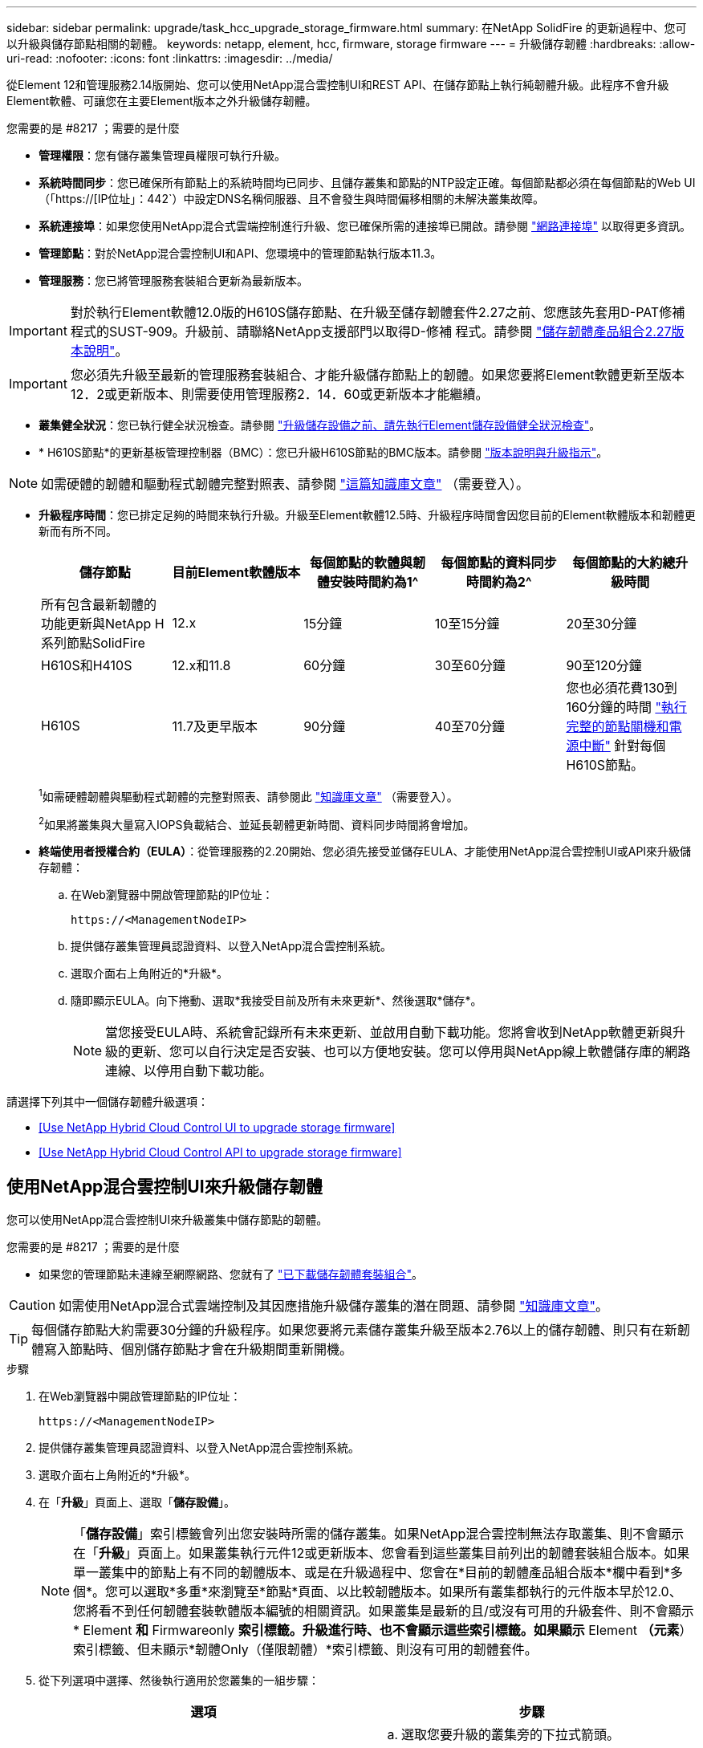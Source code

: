 ---
sidebar: sidebar 
permalink: upgrade/task_hcc_upgrade_storage_firmware.html 
summary: 在NetApp SolidFire 的更新過程中、您可以升級與儲存節點相關的韌體。 
keywords: netapp, element, hcc, firmware, storage firmware 
---
= 升級儲存韌體
:hardbreaks:
:allow-uri-read: 
:nofooter: 
:icons: font
:linkattrs: 
:imagesdir: ../media/


[role="lead"]
從Element 12和管理服務2.14版開始、您可以使用NetApp混合雲控制UI和REST API、在儲存節點上執行純韌體升級。此程序不會升級Element軟體、可讓您在主要Element版本之外升級儲存韌體。

.您需要的是 #8217 ；需要的是什麼
* *管理權限*：您有儲存叢集管理員權限可執行升級。
* *系統時間同步*：您已確保所有節點上的系統時間均已同步、且儲存叢集和節點的NTP設定正確。每個節點都必須在每個節點的Web UI（「https://[IP位址」：442`）中設定DNS名稱伺服器、且不會發生與時間偏移相關的未解決叢集故障。
* *系統連接埠*：如果您使用NetApp混合式雲端控制進行升級、您已確保所需的連接埠已開啟。請參閱 link:../storage/reference_prereq_network_port_requirements.html["網路連接埠"] 以取得更多資訊。
* *管理節點*：對於NetApp混合雲控制UI和API、您環境中的管理節點執行版本11.3。
* *管理服務*：您已將管理服務套裝組合更新為最新版本。



IMPORTANT: 對於執行Element軟體12.0版的H610S儲存節點、在升級至儲存韌體套件2.27之前、您應該先套用D-PAT修補 程式的SUST-909。升級前、請聯絡NetApp支援部門以取得D-修補 程式。請參閱 link:http://docs.netapp.com/us-en/hci/docs/rn_storage_firmware_2.27.html["儲存韌體產品組合2.27版本說明"^]。


IMPORTANT: 您必須先升級至最新的管理服務套裝組合、才能升級儲存節點上的韌體。如果您要將Element軟體更新至版本12．2或更新版本、則需要使用管理服務2．14．60或更新版本才能繼續。

* *叢集健全狀況*：您已執行健全狀況檢查。請參閱 link:task_hcc_upgrade_element_prechecks.html["升級儲存設備之前、請先執行Element儲存設備健全狀況檢查"]。
* * H610S節點*的更新基板管理控制器（BMC）：您已升級H610S節點的BMC版本。請參閱 link:https://docs.netapp.com/us-en/hci/docs/rn_H610S_BMC_3.84.07.html["版本說明與升級指示"^]。



NOTE: 如需硬體的韌體和驅動程式韌體完整對照表、請參閱 https://kb.netapp.com/Advice_and_Troubleshooting/Hybrid_Cloud_Infrastructure/NetApp_HCI/Firmware_and_driver_versions_in_NetApp_HCI_and_NetApp_Element_software["這篇知識庫文章"^] （需要登入）。

[[storage-firmware-upgrade]]
* *升級程序時間*：您已排定足夠的時間來執行升級。升級至Element軟體12.5時、升級程序時間會因您目前的Element軟體版本和韌體更新而有所不同。
+
[cols="20,20,20,20,20"]
|===
| 儲存節點 | 目前Element軟體版本 | 每個節點的軟體與韌體安裝時間約為1^ | 每個節點的資料同步時間約為2^ | 每個節點的大約總升級時間 


| 所有包含最新韌體的功能更新與NetApp H系列節點SolidFire | 12.x | 15分鐘 | 10至15分鐘 | 20至30分鐘 


| H610S和H410S | 12.x和11.8 | 60分鐘 | 30至60分鐘 | 90至120分鐘 


| H610S | 11.7及更早版本 | 90分鐘 | 40至70分鐘 | 您也必須花費130到160分鐘的時間 https://kb.netapp.com/Advice_and_Troubleshooting/Hybrid_Cloud_Infrastructure/H_Series/NetApp_H610S_storage_node_power_off_and_on_procedure["執行完整的節點關機和電源中斷"^] 針對每個H610S節點。 
|===
+
^1^如需硬體韌體與驅動程式韌體的完整對照表、請參閱此 https://kb.netapp.com/Advice_and_Troubleshooting/Hybrid_Cloud_Infrastructure/NetApp_HCI/Firmware_and_driver_versions_in_NetApp_HCI_and_NetApp_Element_software["知識庫文章"^] （需要登入）。

+
^2^如果將叢集與大量寫入IOPS負載結合、並延長韌體更新時間、資料同步時間將會增加。

* *終端使用者授權合約（EULA）*：從管理服務的2.20開始、您必須先接受並儲存EULA、才能使用NetApp混合雲控制UI或API來升級儲存韌體：
+
.. 在Web瀏覽器中開啟管理節點的IP位址：
+
[listing]
----
https://<ManagementNodeIP>
----
.. 提供儲存叢集管理員認證資料、以登入NetApp混合雲控制系統。
.. 選取介面右上角附近的*升級*。
.. 隨即顯示EULA。向下捲動、選取*我接受目前及所有未來更新*、然後選取*儲存*。
+

NOTE: 當您接受EULA時、系統會記錄所有未來更新、並啟用自動下載功能。您將會收到NetApp軟體更新與升級的更新、您可以自行決定是否安裝、也可以方便地安裝。您可以停用與NetApp線上軟體儲存庫的網路連線、以停用自動下載功能。





請選擇下列其中一個儲存韌體升級選項：

* <<Use NetApp Hybrid Cloud Control UI to upgrade storage firmware>>
* <<Use NetApp Hybrid Cloud Control API to upgrade storage firmware>>




== 使用NetApp混合雲控制UI來升級儲存韌體

您可以使用NetApp混合雲控制UI來升級叢集中儲存節點的韌體。

.您需要的是 #8217 ；需要的是什麼
* 如果您的管理節點未連線至網際網路、您就有了 https://mysupport.netapp.com/site/products/all/details/element-software/downloads-tab/download/62654/Storage_Firmware_Bundle["已下載儲存韌體套裝組合"^]。



CAUTION: 如需使用NetApp混合式雲端控制及其因應措施升級儲存叢集的潛在問題、請參閱 https://kb.netapp.com/Advice_and_Troubleshooting/Hybrid_Cloud_Infrastructure/NetApp_HCI/Potential_issues_and_workarounds_when_running_storage_upgrades_using_NetApp_Hybrid_Cloud_Control["知識庫文章"^]。


TIP: 每個儲存節點大約需要30分鐘的升級程序。如果您要將元素儲存叢集升級至版本2.76以上的儲存韌體、則只有在新韌體寫入節點時、個別儲存節點才會在升級期間重新開機。

.步驟
. 在Web瀏覽器中開啟管理節點的IP位址：
+
[listing]
----
https://<ManagementNodeIP>
----
. 提供儲存叢集管理員認證資料、以登入NetApp混合雲控制系統。
. 選取介面右上角附近的*升級*。
. 在「*升級*」頁面上、選取「*儲存設備*」。
+

NOTE: 「*儲存設備*」索引標籤會列出您安裝時所需的儲存叢集。如果NetApp混合雲控制無法存取叢集、則不會顯示在「*升級*」頁面上。如果叢集執行元件12或更新版本、您會看到這些叢集目前列出的韌體套裝組合版本。如果單一叢集中的節點上有不同的韌體版本、或是在升級過程中、您會在*目前的韌體產品組合版本*欄中看到*多個*。您可以選取*多重*來瀏覽至*節點*頁面、以比較韌體版本。如果所有叢集都執行的元件版本早於12.0、您將看不到任何韌體套裝軟體版本編號的相關資訊。如果叢集是最新的且/或沒有可用的升級套件、則不會顯示* Element *和* Firmwareonly *索引標籤。升級進行時、也不會顯示這些索引標籤。如果顯示* Element *（元素*）索引標籤、但未顯示*韌體Only（僅限韌體）*索引標籤、則沒有可用的韌體套件。

. 從下列選項中選擇、然後執行適用於您叢集的一組步驟：
+
[cols="2*"]
|===
| 選項 | 步驟 


| 您的管理節點具有外部連線功能。  a| 
.. 選取您要升級的叢集旁的下拉式箭頭。
.. 選取*僅限韌體*、然後從可用的升級版本中選取。
.. 選擇*開始升級*。



TIP: 升級期間*升級狀態*會變更、以反映程序的狀態。它也會因應您採取的行動而變更、例如暫停升級、或升級傳回錯誤。請參閱 <<Upgrade status changes>>。


NOTE: 在升級進行期間、您可以離開頁面、稍後再返回頁面、繼續監控進度。如果叢集列收合、頁面不會動態更新狀態和目前版本。叢集列必須展開以更新表格、否則您可以重新整理頁面。

您可以在升級完成後下載記錄。



| 您的管理節點位於黑暗站台內、沒有外部連線功能。  a| 
.. 選取您要升級的叢集旁的下拉式箭頭。
.. 選擇*瀏覽*上傳您下載的升級套件。
.. 等待上傳完成。進度列會顯示上傳狀態。



CAUTION: 如果您離開瀏覽器視窗、檔案上傳將會遺失。

檔案成功上傳及驗證後、畫面上會顯示一則訊息。驗證可能需要幾分鐘的時間。如果您在此階段離開瀏覽器視窗、檔案上傳會保留下來。您可以在升級完成後下載記錄。如需各種升級狀態變更的相關資訊、請參閱 <<Upgrade status changes>>。

|===




=== 升級狀態變更

以下是使用者介面中「*升級狀態*」欄在升級前、期間及之後顯示的不同狀態：

[cols="2*"]
|===
| 升級狀態 | 說明 


| 最新 | 叢集已升級至可用的最新元素版本、或韌體已升級至最新版本。 


| 無法偵測 | 當NetApp混合雲控制系統無法連線至線上軟體儲存庫時、會顯示此狀態、而非*可用版本*。當儲存服務API傳回的升級狀態不在可能的升級狀態列舉清單中時、也會顯示此狀態。 


| 提供版本 | 有更新版本的Element和/或儲存韌體可供升級。 


| 進行中 | 升級正在進行中。進度列會顯示升級狀態。畫面上的訊息也會顯示節點層級的故障、並在升級過程中顯示叢集中每個節點的節點ID。您可以使用Element UI或NetApp Element vCenter Server UI的VMware外掛程式來監控每個節點的狀態。 


| 升級暫停 | 您可以選擇暫停升級。視升級程序的狀態而定、暫停作業可能會成功或失敗。您會看到UI提示、要求您確認暫停作業。為了確保叢集在暫停升級之前處於安全位置、升級作業可能需要兩小時才能完全暫停。若要繼續升級、請選取*恢復*。 


| 已暫停 | 您已暫停升級。選取*恢復*以繼續處理程序。 


| 錯誤 | 升級期間發生錯誤。您可以下載錯誤記錄並將其傳送至NetApp支援部門。解決錯誤之後、您可以返回頁面、然後選取*恢復*。當您繼續升級時、進度列會在系統執行健全狀況檢查並檢查升級的目前狀態時、向後移幾分鐘。 
|===


== 如果使用NetApp混合式雲端控制進行升級失敗、會發生什麼情況

如果磁碟機或節點在升級期間故障、則元素UI會顯示叢集故障。升級程序不會繼續到下一個節點、而是等待叢集故障解決。UI中的進度列顯示升級正在等待叢集故障解決。在此階段、在UI中選取* Pause*將無法運作、因為升級會等待叢集正常運作。您需要與NetApp支援部門接洽、以協助調查故障。

NetApp混合雲控制系統有預先設定的三小時等候時間、在此期間可能發生下列其中一種情況：

* 叢集故障會在三小時內解決、並恢復升級。您不需要在此案例中採取任何行動。
* 三小時後問題仍然存在、升級狀態會顯示*錯誤*並顯示紅色橫幅。您可以在問題解決後選取*恢復*來繼續升級。
* NetApp支援部門已決定、必須在三小時前暫時中止升級、以便採取修正行動。支援人員將使用API中止升級。



CAUTION: 在更新節點時中止叢集升級、可能會導致磁碟機無法正常移除節點。如果未正常移除磁碟機、在升級期間重新新增磁碟機將需要NetApp支援人員手動介入。節點執行韌體更新或更新後同步活動可能需要較長時間。如果升級進度似乎停滯、請聯絡NetApp支援部門以尋求協助。



== 使用NetApp混合雲控制API升級儲存韌體

您可以使用API將叢集中的儲存節點升級至最新的Element軟體版本。您可以使用自己選擇的自動化工具來執行API。此處記錄的API工作流程使用管理節點上可用的REST API UI作為範例。

.步驟
. 視連線而定、執行下列其中一項：
+
[cols="2*"]
|===
| 選項 | 步驟 


| 您的管理節點具有外部連線功能。  a| 
.. 驗證儲存庫連線：
+
... 在管理節點上開啟管理節點REST API UI：
+
[listing]
----
https://<ManagementNodeIP>/package-repository/1/
----
... 選擇*授權*並完成下列項目：
+
.... 輸入叢集使用者名稱和密碼。
.... 輸入用戶端ID為「mnode-client」。
.... 選取*授權*以開始工作階段。
.... 關閉授權視窗。


... 從REST API UI中、選取*「Get Resi/Packages/site-repository/ connection*」。
... 選擇*試用*。
... 選擇*執行*。
... 如果傳回代碼200、請前往下一步。如果沒有連線到遠端儲存庫、請建立連線或使用Dark站台選項。


.. 尋找升級套件ID：
+
... 從REST API UI中、選取* Get /packags*。
... 選擇*試用*。
... 選擇*執行*。
... 從回應中、複製並儲存韌體套件ID以供後續步驟使用。






| 您的管理節點位於黑暗站台內、沒有外部連線功能。  a| 
.. 將儲存韌體升級套件下載至管理節點可存取的裝置、前往Element軟體 https://mysupport.netapp.com/site/products/all/details/element-software/downloads-tab["下載頁面"^] 並下載最新的儲存韌體映像。
.. 將儲存韌體升級套件上傳至管理節點：
+
... 在管理節點上開啟管理節點REST API UI：
+
[listing]
----
https://<ManagementNodeIP>/package-repository/1/
----
... 選擇*授權*並完成下列項目：
+
.... 輸入叢集使用者名稱和密碼。
.... 輸入用戶端ID為「mnode-client」。
.... 選取*授權*以開始工作階段。
.... 關閉授權視窗。


... 從REST API UI中、選取* POST /套件*。
... 選擇*試用*。
... 選擇*瀏覽*並選擇升級套件。
... 選取*執行*以啟動上傳。
... 從回應中、複製並儲存套件ID（「id」）以供後續步驟使用。


.. 確認上傳狀態。
+
... 從REST API UI中、選取* GETRIVE/套件SESI/｛id｝/狀態*。
... 選擇*試用*。
... 在「* id*」中輸入您在上一步驟中複製的韌體套件ID。
... 選取*執行*以啟動狀態要求。
+
回答顯示「成功」。





|===
. 找出安裝資產ID：
+
.. 在管理節點上開啟管理節點REST API UI：
+
[listing]
----
https://<ManagementNodeIP>/inventory/1/
----
.. 選擇*授權*並完成下列項目：
+
... 輸入叢集使用者名稱和密碼。
... 輸入用戶端ID為「mnode-client」。
... 選取*授權*以開始工作階段。
... 關閉授權視窗。


.. 從REST API UI中、選取* Get /Installations *。
.. 選擇*試用*。
.. 選擇*執行*。
.. 從回應中、複製安裝資產ID（「id」）。
+
[listing, subs="+quotes"]
----
*"id": "abcd01e2-xx00-4ccf-11ee-11f111xx9a0b",*
"management": {
  "errors": [],
  "inventory": {
    "authoritativeClusterMvip": "10.111.111.111",
    "bundleVersion": "2.14.19",
    "managementIp": "10.111.111.111",
    "version": "1.4.12"
----
.. 從REST API UI中選取* Get /Installations/{id}*。
.. 選擇*試用*。
.. 將安裝資產ID貼到* id*欄位。
.. 選擇*執行*。
.. 根據回應、複製並儲存您打算升級以供後續步驟使用的叢集儲存叢集ID（「id」）。
+
[listing, subs="+quotes"]
----
"storage": {
  "errors": [],
  "inventory": {
    "clusters": [
      {
        "clusterUuid": "a1bd1111-4f1e-46zz-ab6f-0a1111b1111x",
        *"id": "a1bd1111-4f1e-46zz-ab6f-a1a1a111b012",*
----


. 執行儲存韌體升級：
+
.. 在管理節點上開啟儲存REST API UI：
+
[listing]
----
https://<ManagementNodeIP>/storage/1/
----
.. 選擇*授權*並完成下列項目：
+
... 輸入叢集使用者名稱和密碼。
... 輸入用戶端ID為「mnode-client」。
... 選取*授權*以開始工作階段。
... 關閉視窗。


.. 選擇* POST /升級*。
.. 選擇*試用*。
.. 在參數欄位中輸入升級套件ID。
.. 在參數欄位中輸入儲存叢集ID。
.. 選擇*執行*以啟動升級。
+
回應應指出「正在初始化」狀態：

+
[listing, subs="+quotes"]
----
{
  "_links": {
    "collection": "https://localhost:442/storage/upgrades",
    "self": "https://localhost:442/storage/upgrades/3fa85f64-1111-4562-b3fc-2c963f66abc1",
    "log": https://localhost:442/storage/upgrades/3fa85f64-1111-4562-b3fc-2c963f66abc1/log
  },
  "storageId": "114f14a4-1a1a-11e9-9088-6c0b84e200b4",
  "upgradeId": "334f14a4-1a1a-11e9-1055-6c0b84e2001b4",
  "packageId": "774f14a4-1a1a-11e9-8888-6c0b84e200b4",
  "config": {},
  *"state": "initializing",*
  "status": {
    "availableActions": [
      "string"
    ],
    "message": "string",
    "nodeDetails": [
      {
        "message": "string",
        "step": "NodePreStart",
        "nodeID": 0,
        "numAttempt": 0
      }
    ],
    "percent": 0,
    "step": "ClusterPreStart",
    "timestamp": "2020-04-21T22:10:57.057Z",
    "failedHealthChecks": [
      {
        "checkID": 0,
        "name": "string",
        "displayName": "string",
        "passed": true,
        "kb": "string",
        "description": "string",
        "remedy": "string",
        "severity": "string",
        "data": {},
        "nodeID": 0
      }
    ]
  },
  "taskId": "123f14a4-1a1a-11e9-7777-6c0b84e123b2",
  "dateCompleted": "2020-04-21T22:10:57.057Z",
  "dateCreated": "2020-04-21T22:10:57.057Z"
}
----
.. 複製做為回應一部分的升級ID（「upgradeId」）。


. 驗證升級進度和結果：
+
.. 選取*「Get」（取得）/「upgrade/eId」*。
.. 選擇*試用*。
.. 在* upgradeId*中輸入上一步的升級ID。
.. 選擇*執行*。
.. 如果升級期間發生問題或特殊需求、請執行下列其中一項：
+
[cols="2*"]
|===
| 選項 | 步驟 


| 您需要修正回應本文中的「失敗狀況檢查」訊息所造成的叢集健全狀況問題。  a| 
... 請前往每個問題所列的特定KB文章、或執行指定的補救措施。
... 如果指定KB、請完成相關KB文章中所述的程序。
... 解決叢集問題之後、視需要重新驗證、然後選取*「PE/upgrades/｛upgradeId｝*」。
... 選擇*試用*。
... 在* upgradeId*中輸入上一步的升級ID。
... 在申請本文中輸入「action」：「resume」（繼續）。
+
[listing]
----
{
  "action": "resume"
}
----
... 選擇*執行*。




| 您需要暫停升級、因為維護時間已經關閉或是因為其他原因。  a| 
... 視需要重新驗證、然後選取*「PGE」（更新）/「｛upgradeId｝」*。
... 選擇*試用*。
... 在* upgradeId*中輸入上一步的升級ID。
... 在申請本文中輸入「action」：「Pause」（暫停）。
+
[listing]
----
{
  "action": "pause"
}
----
... 選擇*執行*。


|===
.. 視需要多次執行*「Get」（取得）/「upgradeId」* API（升級/｛upgradeId｝* API）、直到程序完成為止。
+
在升級期間、如果沒有發生錯誤、「狀態」會指出「執行中」。當每個節點升級時、「命令」值會變更為「節點已完成」。

+
如果將“百分點”值定爲“100”，而“板塊”表示“已完成”，則升級已成功完成。





[discrete]
== 如需詳細資訊、請參閱

* https://www.netapp.com/data-storage/solidfire/documentation["「元件與元素資源」頁面SolidFire"^]
* https://docs.netapp.com/us-en/vcp/index.html["vCenter Server的VMware vCenter外掛程式NetApp Element"^]


